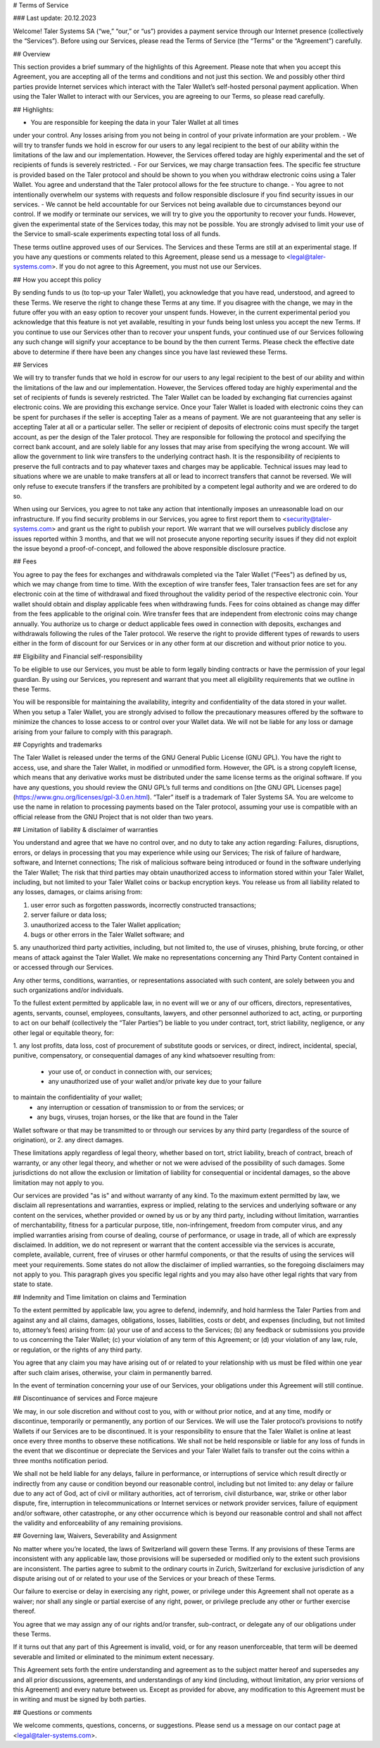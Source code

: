 ﻿# Terms of Service

### Last update: 20.12.2023

Welcome! Taler Systems SA (“we,” “our,” or “us”) provides a payment service
through our Internet presence (collectively the “Services”). Before using our
Services, please read the Terms of Service (the “Terms” or the “Agreement”)
carefully.

## Overview

This section provides a brief summary of the highlights of this
Agreement. Please note that when you accept this Agreement, you are accepting
all of the terms and conditions and not just this section. We and possibly
other third parties provide Internet services which interact with the Taler
Wallet’s self-hosted personal payment application. When using the Taler Wallet
to interact with our Services, you are agreeing to our Terms, so please read
carefully.

## Highlights:

- You are responsible for keeping the data in your Taler Wallet at all times
under your control. Any losses arising from you not being in control of
your private information are your problem.
- We will try to transfer funds we hold in escrow for our users to any legal
recipient to the best of our ability within the limitations of the law and
our implementation. However, the Services offered today are highly
experimental and the set of recipients of funds is severely restricted.
- For our Services, we may charge transaction fees. The specific fee structure
is provided based on the Taler protocol and should be shown to you when you
withdraw electronic coins using a Taler Wallet. You agree and understand
that the Taler protocol allows for the fee structure to change.
- You agree to not intentionally overwhelm our systems with requests and
follow responsible disclosure if you find security issues in our services.
- We cannot be held accountable for our Services not being available due to
circumstances beyond our control. If we modify or terminate our services,
we will try to give you the opportunity to recover your funds. However,
given the experimental state of the Services today, this may not be
possible. You are strongly advised to limit your use of the Service
to small-scale experiments expecting total loss of all funds.

These terms outline approved uses of our Services. The Services and these
Terms are still at an experimental stage. If you have any questions or
comments related to this Agreement, please send us a message to
<legal@taler-systems.com>. If you do not agree to this Agreement, you must not
use our Services.

## How you accept this policy

By sending funds to us (to top-up your Taler Wallet), you acknowledge that you
have read, understood, and agreed to these Terms. We reserve the right to
change these Terms at any time. If you disagree with the change, we may in the
future offer you with an easy option to recover your unspent funds. However,
in the current experimental period you acknowledge that this feature is not
yet available, resulting in your funds being lost unless you accept the new
Terms. If you continue to use our Services other than to recover your unspent
funds, your continued use of our Services following any such change will
signify your acceptance to be bound by the then current Terms. Please check
the effective date above to determine if there have been any changes since you
have last reviewed these Terms.

## Services

We will try to transfer funds that we hold in escrow for our users to any
legal recipient to the best of our ability and within the limitations of the
law and our implementation. However, the Services offered today are highly
experimental and the set of recipients of funds is severely restricted. The
Taler Wallet can be loaded by exchanging fiat currencies against electronic
coins. We are providing this exchange service. Once your Taler Wallet is
loaded with electronic coins they can be spent for purchases if the seller is
accepting Taler as a means of payment. We are not guaranteeing that any seller
is accepting Taler at all or a particular seller. The seller or recipient of
deposits of electronic coins must specify the target account, as per the
design of the Taler protocol. They are responsible for following the protocol
and specifying the correct bank account, and are solely liable for any losses
that may arise from specifying the wrong account. We will allow the government
to link wire transfers to the underlying contract hash. It is the
responsibility of recipients to preserve the full contracts and to pay
whatever taxes and charges may be applicable. Technical issues may lead to
situations where we are unable to make transfers at all or lead to incorrect
transfers that cannot be reversed. We will only refuse to execute transfers if
the transfers are prohibited by a competent legal authority and we are ordered
to do so.

When using our Services, you agree to not take any action that intentionally
imposes an unreasonable load on our infrastructure. If you find security
problems in our Services, you agree to first report them to
<security@taler-systems.com> and grant us the right to publish your report. We
warrant that we will ourselves publicly disclose any issues reported within 3
months, and that we will not prosecute anyone reporting security issues if
they did not exploit the issue beyond a proof-of-concept, and followed the
above responsible disclosure practice.

## Fees

You agree to pay the fees for exchanges and withdrawals completed via the
Taler Wallet ("Fees") as defined by us, which we may change from time to
time. With the exception of wire transfer fees, Taler transaction fees are set
for any electronic coin at the time of withdrawal and fixed throughout the
validity period of the respective electronic coin. Your wallet should obtain
and display applicable fees when withdrawing funds. Fees for coins obtained as
change may differ from the fees applicable to the original coin. Wire transfer
fees that are independent from electronic coins may change annually. You
authorize us to charge or deduct applicable fees owed in connection with
deposits, exchanges and withdrawals following the rules of the Taler protocol.
We reserve the right to provide different types of rewards to users either in
the form of discount for our Services or in any other form at our discretion
and without prior notice to you.

## Eligibility and Financial self-responsibility

To be eligible to use our Services, you must be able to form legally binding
contracts or have the permission of your legal guardian. By using our
Services, you represent and warrant that you meet all eligibility requirements
that we outline in these Terms.

You will be responsible for maintaining the availability, integrity and
confidentiality of the data stored in your wallet. When you setup a Taler
Wallet, you are strongly advised to follow the precautionary measures offered
by the software to minimize the chances to losse access to or control over
your Wallet data. We will not be liable for any loss or damage arising from
your failure to comply with this paragraph.

## Copyrights and trademarks

The Taler Wallet is released under the terms of the GNU General Public License
(GNU GPL). You have the right to access, use, and share the Taler Wallet, in
modified or unmodified form. However, the GPL is a strong copyleft license,
which means that any derivative works must be distributed under the same
license terms as the original software. If you have any questions, you should
review the GNU GPL’s full terms and conditions on [the GNU GPL Licenses page]
(https://www.gnu.org/licenses/gpl-3.0.en.html). “Taler” itself is a trademark
of Taler Systems SA. You are welcome to use the name in relation to processing
payments based on the Taler protocol, assuming your use is compatible with an
official release from the GNU Project that is not older than two years.

## Limitation of liability & disclaimer of warranties

You understand and agree that we have no control over, and no duty to take any
action regarding: Failures, disruptions, errors, or delays in processing that
you may experience while using our Services; The risk of failure of hardware,
software, and Internet connections; The risk of malicious software being
introduced or found in the software underlying the Taler Wallet; The risk that
third parties may obtain unauthorized access to information stored within your
Taler Wallet, including, but not limited to your Taler Wallet coins or backup
encryption keys. You release us from all liability related to any losses,
damages, or claims arising from:

1. user error such as forgotten passwords, incorrectly constructed transactions;
2. server failure or data loss;
3. unauthorized access to the Taler Wallet application;
4. bugs or other errors in the Taler Wallet software; and
5. any unauthorized third party activities, including, but not limited to,
the use of viruses, phishing, brute forcing, or other means of attack 
against the Taler Wallet. We make no representations concerning any
Third Party Content contained in or accessed through our Services.

Any other terms, conditions, warranties, or representations associated with
such content, are solely between you and such organizations and/or individuals.

To the fullest extent permitted by applicable law, in no event will we or any
of our officers, directors, representatives, agents, servants, counsel,
employees, consultants, lawyers, and other personnel authorized to act,
acting, or purporting to act on our behalf (collectively the “Taler Parties”)
be liable to you under contract, tort, strict liability, negligence, or any
other legal or equitable theory, for:

1. any lost profits, data loss, cost of procurement of substitute goods or services,
or direct, indirect, incidental, special, punitive, compensatory,
or consequential damages of any kind whatsoever resulting from:
    - your use of, or conduct in connection with, our services;
    - any unauthorized use of your wallet and/or private key due to your failure
to maintain the confidentiality of your wallet;
    - any interruption or cessation of transmission to or from the services; or
    - any bugs, viruses, trojan horses, or the like that are found in the Taler
Wallet software or that may be transmitted to or through our services by any
third party (regardless of the source of origination), or
2. any direct damages.

These limitations apply regardless of legal theory, whether based on tort,
strict liability, breach of contract, breach of warranty, or any other legal
theory, and whether or not we were advised of the possibility of such
damages. Some jurisdictions do not allow the exclusion or limitation of
liability for consequential or incidental damages, so the above limitation may
not apply to you.

Our services are provided "as is" and without warranty of any kind. To the
maximum extent permitted by law, we disclaim all representations and
warranties, express or implied, relating to the services and underlying
software or any content on the services, whether provided or owned by us or by
any third party, including without limitation, warranties of merchantability,
fitness for a particular purpose, title, non-infringement, freedom from
computer virus, and any implied warranties arising from course of dealing,
course of performance, or usage in trade, all of which are expressly
disclaimed. In addition, we do not represent or warrant that the content
accessible via the services is accurate, complete, available, current, free of
viruses or other harmful components, or that the results of using the services
will meet your requirements. Some states do not allow the disclaimer of
implied warranties, so the foregoing disclaimers may not apply to you. This
paragraph gives you specific legal rights and you may also have other legal
rights that vary from state to state.

## Indemnity and Time limitation on claims and Termination

To the extent permitted by applicable law, you agree to defend, indemnify, and
hold harmless the Taler Parties from and against any and all claims, damages,
obligations, losses, liabilities, costs or debt, and expenses (including, but
not limited to, attorney’s fees) arising from: (a) your use of and access to
the Services; (b) any feedback or submissions you provide to us concerning the
Taler Wallet; (c) your violation of any term of this Agreement; or (d) your
violation of any law, rule, or regulation, or the rights of any third party.

You agree that any claim you may have arising out of or related to your
relationship with us must be filed within one year after such claim arises,
otherwise, your claim in permanently barred.

In the event of termination concerning your use of our Services, your
obligations under this Agreement will still continue.


## Discontinuance of services and Force majeure

We may, in our sole discretion and without cost to you, with or without prior
notice, and at any time, modify or discontinue, temporarily or permanently,
any portion of our Services. We will use the Taler protocol’s provisions to
notify Wallets if our Services are to be discontinued. It is your
responsibility to ensure that the Taler Wallet is online at least once every
three months to observe these notifications. We shall not be held responsible
or liable for any loss of funds in the event that we discontinue or depreciate
the Services and your Taler Wallet fails to transfer out the coins within a
three months notification period.

We shall not be held liable for any delays, failure in performance, or
interruptions of service which result directly or indirectly from any cause or
condition beyond our reasonable control, including but not limited to: any
delay or failure due to any act of God, act of civil or military authorities,
act of terrorism, civil disturbance, war, strike or other labor dispute, fire,
interruption in telecommunications or Internet services or network provider
services, failure of equipment and/or software, other catastrophe, or any
other occurrence which is beyond our reasonable control and shall not affect
the validity and enforceability of any remaining provisions.

## Governing law, Waivers, Severability and Assignment

No matter where you’re located, the laws of Switzerland will govern these
Terms. If any provisions of these Terms are inconsistent with any applicable
law, those provisions will be superseded or modified only to the extent such
provisions are inconsistent. The parties agree to submit to the ordinary
courts in Zurich, Switzerland for exclusive jurisdiction of any dispute
arising out of or related to your use of the Services or your breach of these
Terms.

Our failure to exercise or delay in exercising any right, power, or privilege
under this Agreement shall not operate as a waiver; nor shall any single or
partial exercise of any right, power, or privilege preclude any other or
further exercise thereof.

You agree that we may assign any of our rights and/or transfer, sub-contract,
or delegate any of our obligations under these Terms.

If it turns out that any part of this Agreement is invalid, void, or for any
reason unenforceable, that term will be deemed severable and limited or
eliminated to the minimum extent necessary.

This Agreement sets forth the entire understanding and agreement as to the
subject matter hereof and supersedes any and all prior discussions,
agreements, and understandings of any kind (including, without limitation, any
prior versions of this Agreement) and every nature between us. Except as
provided for above, any modification to this Agreement must be in writing and
must be signed by both parties.

## Questions or comments

We welcome comments, questions, concerns, or suggestions. Please send us a
message on our contact page at <legal@taler-systems.com>.
